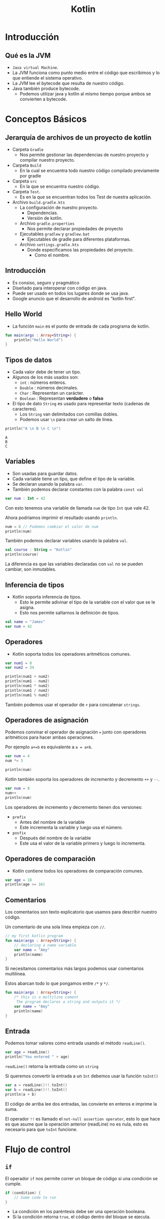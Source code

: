 #+TITLE: Kotlin

* Introducción
** Qué es la JVM
- =Java virtual Machine=.
- La JVM funciona como punto medio entre el código que escribimos y
  lo que entiende el sistema operativo.
- La JVM lee el bytecode que resulta de nuestro código.
- Java también produce bytecode.
  - Podemos utilizar java y kotlin al mismo tiempo porque ambos se convierten a bytecode.

* Conceptos Básicos
** Jerarquía de archivos de un proyecto de kotlin
- Carpeta =Gradle=
  - Nos permite gestionar las dependencias de nuestro proyecto y compilar nuestro proyecto.
- Carpeta =Build=
  - En la cual se encuentra todo nuestro código compilado previamente por gradle
- Carpeta =src=
  - En la que se encuentra nuestro código.
- Carpeta =Test=.
  - Es en la que se encuentran todos los Test de nuestra aplicación.
- Archivo =build.gradle.kts=
  - La configuración de nuestro proyecto.
    - Dependencias.
    - Versión de kotlin.
  - Archivo =gradle.properties=
    - Nos permite declarar propiedades de proyecto
  - Ejecutables =gradlew= y =gradlew.bat=
    - Ejecutables de gradle para diferentes plataformas.
  - Archivo =settings.gradle.kts=
    - Donde especificamos las propiedades del proyecto.
      - Como el nombre.

** Introducción
- Es consiso, seguro y pragmático
- Diseñado para interoperar con código en java.
- Puede ser usado en todos los lugares donde se usa java.
- Google anuncio que el desarrollo de android es "kotlin first".

** Hello World
- La función =main= es el punto de entrada de cada programa de kotlin.

#+begin_src kotlin
fun main(args : Array<String>) {
    println("Hello World")
}
#+end_src

** Tipos de datos
- Cada valor debe de tener un tipo.
- Algunos de los más usados son:
  - =int= : números enteros.
  - =Double= : números decimales.
  - =Char= : Representan un carácter.
  - =Boolean= : Representan *verdadero* o *falso*
- El tipo de dato =String= es usado para representar texto (cadenas de caracteres).
  - Los =String= van delimitados con comillas dobles.
  - Podemos usar =\n= para crear un salto de línea.

#+begin_src kotlin
println("A \n B \n C \n")
#+end_src

#+begin_example
A
B
C
#+end_example

** Variables
- Son usadas para guardar datos.
- Cada variable tiene un tipo, que define el tipo de la variable.
- Se declaran usando la palabra =var=.
- También podemos declarar constantes con la palabra =const val=

#+begin_src kotlin
var num : Int = 42
#+end_src

Con esto tenemos una variable de llamada =num= de tipo =Int= que vale 42.

Ahora podríamos imprimir el resultado usando =println=.

#+begin_src kotlin
num = 8 // Podemos cambiar el valor de num
println(num)
#+end_src

También podemos declarar variables usando la palabra =val=.

#+begin_src kotlin
val course : String = "Kotlin"
println(course)
#+end_src

La diferencia es que las variables declaradas con =val= no se pueden cambiar, son inmutables.

** Inferencia de tipos
- Kotlin soporta inferencia de tipos.
  - Esto le permite adivinar el tipo de la variable con el valor que se le asigna.
  - Esto nos permite saltarnos la definición de tipos.

#+begin_src kotlin
val name = "James"
var num = 42
#+end_src

** Operadores
- Kotlin soporta todos los operadores aritméticos comunes.

#+begin_src kotlin
var num1 = 8
var num2 = 34

println(num1 + num2)
println(num1 - num2)
println(num1 * num2)
println(num1 / num2)
println(num1 % num2)
#+end_src

También podemos usar el operador de =+= para concatenar =strings=.

** Operadores de asignación
Podemos convinar el operador de asignación ===  junto con operadores aritméticos para hacer ambas operaciones.

Por ejemplo =a+=b= es equivalente a =a = a+b=.

#+begin_src kotlin
var num = 4
num *= 5

println(num)
#+end_src

Kotlin también soporta los operadores de incremento y decremento =++= y =--=.

#+begin_src kotlin
var num = 8
num++
println(num)
#+end_src

Los operadores de incremento y decremento tienen dos versiones:
- =prefix=
  - Antes del nombre de la variable
  - Este incrementa la variable y luego usa el número.
- =posfix=
  - Después del nombre de la variable
  - Este usa el valor de la variable primero y luego lo incrementa.

** Operadores de comparación
- Kotlin contiene todos los operadores de comparación comunes.

#+begin_src kotlin
var age = 18
println(age >= 16)
#+end_src

** Comentarios
Los comentarios son texto explicatorio que usamos para describir nuestro código.

Un comentario de una sola linea empieza con =//=.

#+begin_src kotlin
// my first kotlin program
fun main(args : Array<String>) {
    // declaring a name variable
    var name = "Amy"
    println(name)
}
#+end_src

Si necesitamos comentarios más largos podemos usar comentarios multilinea.

Estos abarcan todo lo que pongamos entre =/*= y =*/=.

#+begin_src kotlin
fun main(args : Array<String>) {
    /* this is a multiline coment
     The program declares a string and outputs it */
    var name = "Amy"
    println(name)
}
#+end_src

** Entrada
Podemos tomar valores como entrada usando el método =readLine()=.

#+begin_src kotlin
var age = readLine()
println("You entered " + age)
#+end_src

=readLine()= retorna la entrada como un =string=

Si queremos convertir la entrada a un =Int= debemos usar la función =toInt()=

#+begin_src kotlin
var a = readLine()!!.toInt()
var b = readLine()!!.toInt()
println(a + b)
#+end_src

El código de arriba lee dos entradas, las convierte en enteros e imprime la suma.

El operador =!!= es llamado el =not-null assertion operator=, esto lo que hace es que asume que la operación
anterior (readLine) no es nula, esto es necesario para que =toInt= funcione.

* Flujo de control
** =if=
El operador =if= nos permite correr un bloque de código si una condición se cumple.

#+begin_src kotlin
if (condition) {
    // Some code to run
}
#+end_src

- La condición en los paréntesis debe ser una operación booleana.
- Si la condición retorna =true=, el código dentro del bloque se ejecuta.
- Si la condición retorna =false=, el código dentro del bloque no se ejecuta.

#+begin_src kotlin
var age = 24
if (age >= 18) {
    println("Welcome")
}
#+end_src

** =esle if=
Podemos verificar varias condiciones encadenando bloques =else if=

#+begin_src kotlin
val num = -7
if (num > 0) {
    println("Positive")
}
else if (num < 0) {
    println("Negative")
}
else {
    println("Zero")
}
#+end_src

** Expresiones condicionales
Podemos usar =if= para asignar valores a variables, así como un operador ternario.

#+begin_src kotlin
val num = -7
val result = if (num > 0) "Positive" else "Negative"
println(result)
#+end_src

** =when=
Si hay muchas condicionales podemos usar la expresión =when= como si fuera un =switch=

#+begin_src kotlin
var num = -7

var result = when {
    num > 0 -> "Positive"
    num < 0 -> "Negative"
    else -> "Zero"
}
println(result)
#+end_src

Se compone de varias condicionales seguidas de una flecha y un resultado.

Si lo usamos como =switch= podemos usar mas de un elemento en el =case= separandolo por comas.

#+begin_src kotlin
when(color) {
     "Amarillo" -> println("Amarillo")
     "Rojo", "Carmesi" -> println("Rojo")
     else -> println("Error!")
}
#+end_src

#+begin_src kotlin
val code = 501
when(code) {
    in 200..299 -> println("Todo OK")
    in 400..500 -> println("Algo ha fallado")
    else -> println("Error!")
}
#+end_src

** Combinando operadores
Podemos combinar diferentes condiciones usando operadores lógicos.

#+begin_src kotlin
var num = 42
if (num >= 18 && num <= 60) {
    println("Yes")
}
#+end_src

Ambas condiciones deben de ser verdaderas para que el operador =&&= retorne =true=.

#+begin_src kotlin
var name = "Jhon"
if (name == "Jon" || name == "Jhon") {
    println("Hi there")
}
#+end_src

similarmente el operador =or= =||=  puede ser usado para verificar si una de las condiciones
es =true=.

** Ciclos =while=
Un ciclo =while= es usado cuando deseas repetir un bloque de código siempre y cuando una condición sea
verdadera.

#+begin_src kotlin
var i = 1

while (i <= 5) {
    println("Hello")
    i++
}
#+end_src

#+begin_quote
Cada ciclo de un ciclo es llamado iteración.
#+end_quote

#+begin_src kotlin
var sum = 0
var i = 1
while (i < 100) {
    sum += i
    i++
}
println(sum)
#+end_src

** =break= y =continue=
La palabra =break= puede ser usada para parar un ciclo de manera prematura.

#+begin_src kotlin
var sum = 0
var i = 1
while (i <= 100) {
    sum += 1
    i++
    if (sum > 100) {
        break
    }
}
println(sum)
#+end_src

De manera similar a =break,= =continue= se salta la iteración actual del ciclo.

#+begin_src kotlin
var sum = 0
var i = 1
while (i <= 100) {
    i++
    if (i%2 != 0) {
        continue
    }
    sum += 1
}
println(sum)
#+end_src

El código de arriba salta los números pares en el ciclo.

** Arreglos
Un arreglo nos permite guardar múltiples valores en una variable.

#+begin_src kotlin
var contacts = arrayOf("Jhon", "James", "Amy")
#+end_src

El arreglo es declarado usando la función =arrayOf= la cual contiene sus valores separados
por comas.

Cada elemento del arreglo tiene un índice, que es usado para acceder al elemento.

Los índices empiezan por el número 0

#+begin_src kotlin
var contacts = arrayOf("Jhon", "James", "Amy")
println(contacts[2]) // Amy
#+end_src

** Ciclos =for=
A veces trabajando con arreglos necesitamos iterar sobre los elementos, para esto
son útiles los ciclos =for=.

#+begin_src kotlin
var nums = arrayOf(2, 4, 6)
for (x in nums) {
    println(x)
}
#+end_src

También podemos usar un ciclo =for= para iterar sobre un =string=

#+begin_src kotlin
val name = "James"
for (x in name) {
    println(x)
}
#+end_src

Esto es posible ya que los =strings= son similares a un arreglo de caracteres,
También podemos acceder a las posiciones de un =string= como si fuera un arreglo.

#+begin_src kotlin
val name = "James"
println(name[1]) // a
#+end_src

** Rangos
Kotlin permite crear rangos de valores de manera fácil.

#+begin_src kotlin
for (i in 2..5) {
    println(i)
}
#+end_src

=2..5= crea un rango de valores del 2 al 5.

También podemos crear un rango de caracteres.

#+begin_src kotlin
for (x in 'a'..'e') {
    println(x)
}
#+end_src

También podemos verificar si un valor esta en un rango usando el operador =in=.

#+begin_src kotlin
val x = 42
if (x in 15..100) {
    println("Yes")
}
#+end_src

Con este operador podemos verificar si un valor esta presente en un arreglo.

#+begin_src kotlin
val x = arrayOf(8, 9, 42, 111)
if (42 in x) {
    println("Yes")
}
#+end_src

También podemos iterar en un rango el cual no incluye el elemento final con la función =until=.

#+begin_src kotlin
for (i in 1 until 5) {
    // El 5 quedaria excluido del rango.
}
#+end_src

* Funciones
** Funciones
- Es un grupo de código que es usado para hacer una tarea.
- El nombre enfrente de los parentesis es el nombre de la función y lo que se pone entre ellos son los
  argumentos de la función.
- Un ejemplo es la función =println()=

** Definiendo funciones
Podemos definir nuestras propias funciones con la palabra =fun=.

#+begin_src kotlin
fun welcome() {
    println("Hey there")
}
#+end_src

Después de definirla podemos llamarla de la siguiente manera.

#+begin_src kotlin
fun main(args : Array<String>) {
    welcome()
}
#+end_src

** Argumentos de funciones
Los argumentos le dan entradas a nuestras funciones.

por ejemplo si quisiéramos pasarle a una función un parametro nombre

#+begin_src kotlin
fun welcome(name : String) {
    println("Hello " + name)
}
#+end_src

Nuestra función toma un argumento nombre de tipo =String=

#+begin_src kotlin
fun main(args : Array<String>) {
    welcome("Amy")
}
#+end_src

** Retornando de las funciones
A veces necesitaremos que las funciones retornen un valor para guardarlo en una variable.

#+begin_src kotlin
var result = sum (8, 42)
#+end_src

Para lograr esto debemos definir el tipo de retorno en la función =sum=.

#+begin_src kotlin
fun sum(x : Int, y : Int): Int {
    return (x+y)
}
#+end_src

Nuestra función =sum= toma dos argumentos tipo entero y retorna un entero.

** Funciones anónimas
No todas las funciones tienen un nombre, en algunos casos una función hace una tarea
muy simple con su =input=.

Estos son casos en los que es mejor usar una función anónima.

Podemos definir la función anterior =sum= como una función anónima.

#+begin_src kotlin
val f: (Int, Int) -> Int = {a, b -> a + b}
#+end_src

Nuestra función toma dos enteros y retorna un entero eso es =(Int, Int) -> Int=, los parentesis definen
los tipos de nuestra entrada y la flecha define el tipo de la salida.

Ahora que ya tenemos una función anónima podemos asignarla a una variable y usarla en nuestro código.

#+begin_src kotlin
val f: (Int, Int) -> Int = {a, b -> a + b}
var result = f(8, 42)
println(result)
#+end_src

En el código anterior asignamos la función anónima a la variable =f= y la usamos.

#+begin_quote
También podemos acortar la función anónima saltandonos el tipo de retorno ya que kotlin puede adivinarlo por si mismo.
#+end_quote

** =Foreach=
A veces debemos iterar sobre los items de un arreglo, para esto kotlin provee la función =foreach=.

Esta toma una función, definiendo una acción a realizar para cada elemento.

#+begin_src kotlin
fun main (args: Array<String>) {
    var arr = arrayOf(1, 3, 5)
    arr.foreach {
        item -> println(item * 4)
    }
}
#+end_src

En el código de arriba llamamos a cada elemento del arreglo =item= e imprimimos el valor multiplicandolo por 4.

la función =foreach= es llamada con el nombre el arreglo usando la notación de punto y debe de seguir de una función.

Kotlin también provee la palabra =it=, esto nos permitiría acortar el código de arriba:

#+begin_src kotlin
fun main (args: Array<String>) {
    var arr = arrayOf(1, 3, 5)
    arr.foreach {
        println(it * 4)
    }
}
#+end_src

** Funciones de orden superior
Una función puede tomar como argumento otra función, estas son llamadas funciones de orden superior.

Esto es útil cuando queremos cambiar el comportamiento de una función

#+begin_src kotlin
fun apply(x:Int, action:(Int) -> Int) : Int {
    return action(x)
}
#+end_src

=apply= es una función de orden superior que toma un entero y una función llamada =action= con sus argumentos.

Después llama a =action= con un argumento y retorna el resultado.

Ahora podemos llamar a =apply= y pasarle diferentes funciones anónimas.

#+begin_src kotlin
println(apply(4, {x -> x*2}))
println(apply(4, {x -> x/2}))
#+end_src

En nuestras funciones anónimas no necesitamos definir el tipo de sus argumentos, porque kotlin
los adivina automáticamente.

Kotlin tiene muchas funciones de orden superior ya definidas.

Un ejemplo es =filter()= es una función que toma un arreglo y una función booleana y retorna los elementos
que dan =true= a una condición.

#+begin_src kotlin
var arr = arrayOf(42, 3, 10, 6, 4, 1)
var res = arr.filter({it > 5})
println(res)
#+end_src

El código de arriba solo imprimirá los números que sean mayores a 5.

* OOP
** Clases y Objetos
En kotlin definimos una clase con la palabra =class=

#+begin_src kotlin
class User {
    var name = ""
    var age = 0
}
#+end_src

Esta clase tiene dos propiedades: =name= y =age=.

#+begin_quote
Una propiedad es una variable definida dentro de una clase.
#+end_quote

Cuando tenemos una clase definida, podemos crear objetos de esa clase.

#+begin_src kotlin
val u1 = User()
u1.name = "James"
u1.age = 42
#+end_src

En el código de arriba =u1= es un objeto de tipo =User=.

Podemos acceder a las propiedades usando la sintaxis de punto junto al nombre de la propiedad.

** Constructores
Un constructor permite inicializar propiedades cuando los objetos son creados.

Un constructor es definido usando los parentesis de la definición de la clase.

#+begin_src kotlin
class User(val name:String, val age:Int) {
    // stuff
}
#+end_src

Ahora cuando creemos un objeto tipo =User= debemos pasarle los valores para =name= y =age=.

#+begin_src kotlin
val u1 = User("James", 42)
println(u1.name)
#+end_src

#+begin_quote
De manera similar a los argumentos de una función, podemos pasarles valores por defecto para los argumentos.
#+end_quote

Kotlin nos permite crear clases con más de un constructor usando la palabra =constructor=

#+begin_src kotlin
class User {
    var name = ""
    var age = 0

    constructor(nm: String) {
        name = nm
    }

    constructor(nm: String, a: Int) {
        name = nm
        age = a
    }
}
#+end_src

Los constructores se son como funciones tomando argumentos.

** =Getters= y =Setters=
Hasta ahora hemos accedido a las propiedades de manera directa.

Pero podemos modificar como accedemos a una propiedad, podemos poner =getters= y =setters= para una propiedad.

Un =getter= define como accedemos a una propiedad y un =setter= define como escribimos o modificamos esa propiedad.

#+begin_src kotlin
class User {
    var name = ""

    var age = 0
        get() = field

        set(value) {
            field = value
        }
}
#+end_src

En el código de arriba definimos un =getter= y un =setter= para la propiedad =age=.

Se ocupa la palabra reservada =field= para referirnos a la propiedad de la cual es el =getter= o =setter= y la palabra
=value= se refiere al valor que queremos guardar en la propiedad.

En este caso, es un =getter= y un =setter= por defecto, esto significa que no hay una lógica detrás de como accedemos o
modificamos la propiedad.

Ahora podemos modificar la lógica del =getter= y =setter=.

#+begin_src kotlin
class User {
    var name = ""

    var age = 0
       get ()  = field - 1

       set(value) {
           if (value > 0) {
               field = 18
           }
           else {
               field = value
           }
       }
}
#+end_src

En el código de arriba, definimos un =getter= para el campo de =age= para que retorne la edad - 1.

El =setter= esta definido para poner el número de 18 en caso de que el valor dado sea negativo.

** Funciones de clase
Una clase puede tener funciones, las cuales definen su comportamiento.

#+begin_src kotlin
class User(var name: String, var age: Int) {
    fun login() {
        println("Login from user" + name)
    }
}
fun main(args: Array<String>) {
    var u = User("James", 42)
    u.login()
}
#+end_src

Las funciones también pueden ser llamadas usando la sintaxis del punto.

#+begin_src kotlin
class User(var name: String, var age: Int) {
    fun isAdult(): Boolean {
        if (age >= 18) {
            return true
        }
        else {
            return false
        }
    }
}
#+end_src

justo como otras funciones, podemos pasarle argumentos a estas.

** Herencia
La herencia nos permite crear clases basadas en otras clases, heredando sus funciones.

#+begin_src kotlin
open class User(var name: String, var age: Int) {
    // ...
}

class Admin(name: String, age: Int): User(name, age) {
    // ...
}

class Moderator(name: String, age: Int): User(name, age) {
    // ...
}
#+end_src

=Admin= y =Moderator= son clases que heredan de la clase =User=, Usamos dos puntos para definir la clase de la cual heredaremos
Ambas clases usan el constructor para inicializar sus propiedades.

La palabra =open= es necesaria para poder heredar, ya que por defecto todas las clases son =final=.

Las clase heredadas pueden tener sus propias propiedades y funciones.

#+begin_src kotlin
open class User(var name: String, var age: Int) {
    // ...
}

class Moderator(name: String, age: Int, var country: String): User(name, age) {
    // ...
}

fun main(args: Array<String>) {
    val b = Moderator("Amy", 23, "USA")
    println(b.country)
}
#+end_src

** Modificadores de Visibilidad
Kotlin provee modificadores de visibilidad para restringir el acceso a propiedades y métodos
- *public*: Visible en todos lados.
- *protected*: Visible solo para las subclases.
- *private*: no visible desde afuera.

 Por defecto todas las propiedades y métodos son públicos.

#+begin_src kotlin
class User(var name:String, private var age: Int) {
    // ...
}

fun main(args: Array<String>) {
    val u1 = User("Amy", 23)
    println(u1.age) // Esto dará un error ya que age es privado
}
#+end_src

#+begin_quote
Esto permite asegurarnos de que no modifiquen la propiedad directamente.
#+end_quote

Ahora cuando =age= es privado podemos definir funciones para modificar sus valores

#+begin_src kotlin
class User(var name: String, private var age: Int) {

    fun getAge(): Int {
        if (age < 18)
            return 18
        else
            return age
    }

    fun setAge(a: Int) {
        if (a < 0)
            age = 18
        else
            age = a
    }
}
#+end_src

Esto nos permite poner y leer los valores de una manera controlada.

#+begin_quote
Los modificadores de visibilidad también pueden aplicarse a clases.
#+end_quote

** Clases abstractas
En algunos casos la clase base solo es necesaria por sus clases derivadas y no crearás objetos de la clase
base.

Para estos casos podemos definir una clase como abstracta.

#+begin_src kotlin
abstract class User(var name: String, var age: Int) {
    //...
}

class Admin(name: String, age: Int): User(name, age) {
    //...
}

class Moderator(name: String, age: Int, var Country: String): User(name, age) {
    //...
}
#+end_src

Ahora no podemos crear objetos tipo =User= solo crearemos objetos tipo =Admin= y =Moderator=.

#+begin_quote
Las clases abstractas siempre son =open= así que no necesitas poner la palabra =open=.
#+end_quote

Las clases abstractas también pueden contener funciones abstractas, funciones sin una definición
que las clases derivadas tendrán que implementar.

#+begin_src kotlin
abstract class User(var name: String, var age: Int) {
    abstract fun display()
}

class Admin(name: String, age: Int): User(name, age) {
    override fun display() {
        println(name + " is " + age + " years old")
    }
}

class Moderator(name: String, age: Int, var Country: String): User(name, age) {
    override fun display() {
        println(name + " is from " + country)
    }
}
#+end_src

Ahora cada clase tiene su propia implementación de la función =display=.
